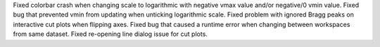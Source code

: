 Fixed colorbar crash when changing scale to logarithmic with negative vmax value and/or negative/0 vmin value.
Fixed bug that prevented vmin from updating when unticking logarithmic scale.
Fixed problem with ignored Bragg peaks on interactive cut plots when flipping axes.
Fixed bug that caused a runtime error when changing between workspaces from same dataset.
Fixed re-opening line dialog issue for cut plots.